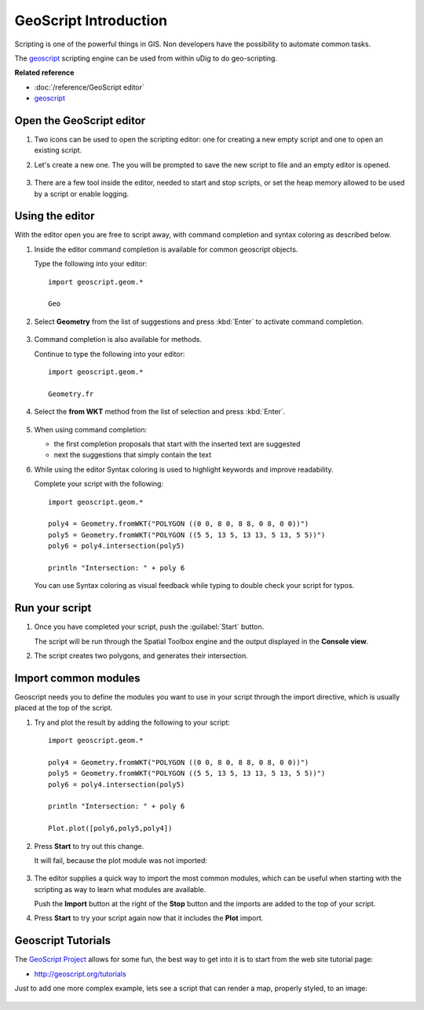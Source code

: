 GeoScript Introduction
----------------------

Scripting is one of the powerful things in GIS. Non developers have the possibility
to automate common tasks.

The `geoscript <http://geoscript.org/>`_ scripting engine can be used
from within uDig to do geo-scripting.

**Related reference**

* :doc:`/reference/GeoScript editor`
* `geoscript <http://geoscript.org/>`_ 


Open the GeoScript editor
~~~~~~~~~~~~~~~~~~~~~~~~~

#. Two icons can be used to open the scripting editor: one for creating a new empty script
   and one to open an existing script.

   .. image:: /images/geoscript_editor/01_open_editor.png

#. Let's create a new one. The you will be prompted to save the new script to
   file and an empty editor is opened.

   .. figure:: /images/geoscript_editor/02_empty_editor.png
      :width: 80%

#. There are a few tool inside the editor, needed to start and stop scripts, or set the heap memory
   allowed to be used by a script or enable logging.

Using the editor
~~~~~~~~~~~~~~~~

With the editor open you are free to script away, with command completion and syntax coloring
as described below.

#. Inside the editor command completion is available for common geoscript objects.
   
   Type the following into your editor::
   
      import geoscript.geom.*
      
      Geo
   
#. Select **Geometry** from the list of suggestions and press :kbd:`Enter` to activate command completion.
   
   .. figure:: /images/geoscript_editor/03_complete_class.png
      :width: 80%

#. Command completion is also available for methods.

   Continue to type the following into your editor::

      import geoscript.geom.*
      
      Geometry.fr

#. Select the **from WKT** method from the list of selection and press :kbd:`Enter`.

   .. figure:: /images/geoscript_editor/04_complete_method.png
      :width: 80%

#. When using command completion:
  
   * the first completion proposals that start with the inserted text are suggested
   * next the suggestions that simply contain the text
   
#. While using the editor Syntax coloring is used to highlight keywords and improve readability.

   Complete your script with the following::
      
      import geoscript.geom.*
      
      poly4 = Geometry.fromWKT("POLYGON ((0 0, 8 0, 8 8, 0 8, 0 0))")
      poly5 = Geometry.fromWKT("POLYGON ((5 5, 13 5, 13 13, 5 13, 5 5))")
      poly6 = poly4.intersection(poly5)
      
      println "Intersection: " + poly 6
      
   You can use Syntax coloring as visual feedback while typing to double check your script
   for typos.

Run your script
~~~~~~~~~~~~~~~

#. Once you have completed your script, push the :guilabel:`Start` button.
   
   The script will be run through the Spatial Toolbox engine and the output displayed
   in the **Console view**.

#. The script creates two polygons, and generates their intersection.

   .. figure:: /images/geoscript_editor/05_first_script_run.png
      :width: 80%

Import common modules
~~~~~~~~~~~~~~~~~~~~~

Geoscript needs you to define the modules you want to use in your
script through the import directive, which is usually placed at
the top of the script.

#. Try and plot the result by adding the following to your script::

      import geoscript.geom.*
      
      poly4 = Geometry.fromWKT("POLYGON ((0 0, 8 0, 8 8, 0 8, 0 0))")
      poly5 = Geometry.fromWKT("POLYGON ((5 5, 13 5, 13 13, 5 13, 5 5))")
      poly6 = poly4.intersection(poly5)
      
      println "Intersection: " + poly 6
      
      Plot.plot([poly6,poly5,poly4])

#. Press **Start** to try out this change.

   It will fail, because the plot module was not imported:

   .. figure:: /images/geoscript_editor/06_missing_imports.png
      :width: 80%

#. The editor supplies a quick way to import the most common modules, which
   can be useful when starting with the scripting as way to learn what
   modules are available.
   
   Push the **Import** button at the right of the **Stop** button and the
   imports are added to the top of your script.
   
#. Press **Start** to try your script again now that it includes the **Plot** import.

  .. figure:: /images/geoscript_editor/07_plot.png
     :width: 80%
     :align: center
     :alt:

Geoscript Tutorials
~~~~~~~~~~~~~~~~~~~

The `GeoScript Project <http://geoscript.org/>`_ allows for some fun, the best way to get into it is to start
from the web site tutorial page:

* http://geoscript.org/tutorials

Just to add one more complex example, lets see a script that can render a map, properly styled, to an image:

.. figure:: /images/geoscript_editor/08_render.png
   :width: 80%
